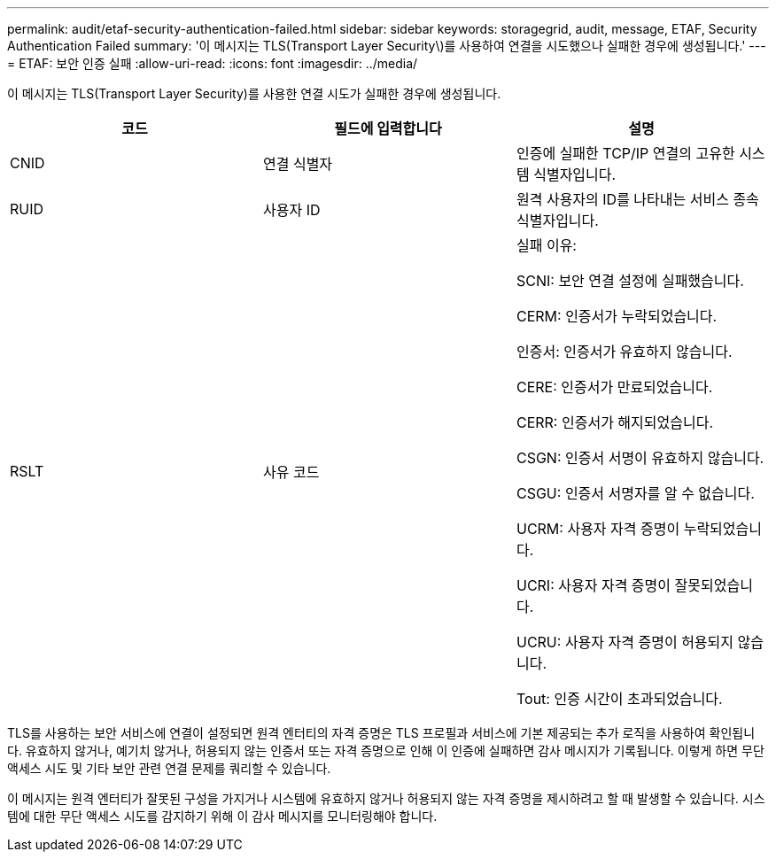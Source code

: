 ---
permalink: audit/etaf-security-authentication-failed.html 
sidebar: sidebar 
keywords: storagegrid, audit, message, ETAF, Security Authentication Failed 
summary: '이 메시지는 TLS(Transport Layer Security\)를 사용하여 연결을 시도했으나 실패한 경우에 생성됩니다.' 
---
= ETAF: 보안 인증 실패
:allow-uri-read: 
:icons: font
:imagesdir: ../media/


[role="lead"]
이 메시지는 TLS(Transport Layer Security)를 사용한 연결 시도가 실패한 경우에 생성됩니다.

|===
| 코드 | 필드에 입력합니다 | 설명 


 a| 
CNID
 a| 
연결 식별자
 a| 
인증에 실패한 TCP/IP 연결의 고유한 시스템 식별자입니다.



 a| 
RUID
 a| 
사용자 ID
 a| 
원격 사용자의 ID를 나타내는 서비스 종속 식별자입니다.



 a| 
RSLT
 a| 
사유 코드
 a| 
실패 이유:

SCNI: 보안 연결 설정에 실패했습니다.

CERM: 인증서가 누락되었습니다.

인증서: 인증서가 유효하지 않습니다.

CERE: 인증서가 만료되었습니다.

CERR: 인증서가 해지되었습니다.

CSGN: 인증서 서명이 유효하지 않습니다.

CSGU: 인증서 서명자를 알 수 없습니다.

UCRM: 사용자 자격 증명이 누락되었습니다.

UCRI: 사용자 자격 증명이 잘못되었습니다.

UCRU: 사용자 자격 증명이 허용되지 않습니다.

Tout: 인증 시간이 초과되었습니다.

|===
TLS를 사용하는 보안 서비스에 연결이 설정되면 원격 엔터티의 자격 증명은 TLS 프로필과 서비스에 기본 제공되는 추가 로직을 사용하여 확인됩니다. 유효하지 않거나, 예기치 않거나, 허용되지 않는 인증서 또는 자격 증명으로 인해 이 인증에 실패하면 감사 메시지가 기록됩니다. 이렇게 하면 무단 액세스 시도 및 기타 보안 관련 연결 문제를 쿼리할 수 있습니다.

이 메시지는 원격 엔터티가 잘못된 구성을 가지거나 시스템에 유효하지 않거나 허용되지 않는 자격 증명을 제시하려고 할 때 발생할 수 있습니다. 시스템에 대한 무단 액세스 시도를 감지하기 위해 이 감사 메시지를 모니터링해야 합니다.
